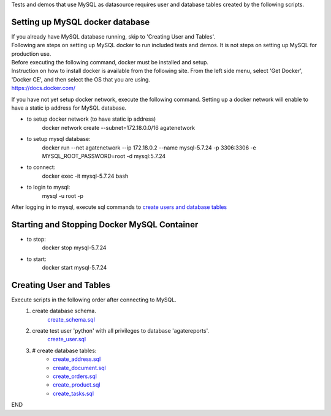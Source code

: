Tests and demos that use MySQL as datasource requires user and database tables created by the following scripts.


Setting up MySQL docker database
----------------------------------
| If you already have MySQL database running, skip to 'Creating User and Tables'.
| Following are steps on setting up MySQL docker to run included tests and demos. It is not steps on setting up MySQL for production use.
| Before executing the following command, docker must be installed and setup.
| Instruction on how to install docker is available from the following site. From the left side menu, select 'Get Docker', 'Docker CE', and then select the OS that you are using.
| https://docs.docker.com/

If you have not yet setup docker network, execute the following command. Setting up a docker network will enable to have a static ip address for MySQL database.

- to setup docker network (to have static ip address)
    docker network create --subnet=172.18.0.0/16 agatenetwork

- to setup mysql database:
    docker run --net agatenetwork --ip 172.18.0.2 --name mysql-5.7.24 -p 3306:3306 -e MYSQL_ROOT_PASSWORD=root -d mysql:5.7.24

- to connect:
    docker exec -it mysql-5.7.24 bash

- to login to mysql:
    mysql -u root -p

After logging in to mysql, execute sql commands to `create users and database tables <_creating_user_and_tables>`_

Starting and Stopping Docker MySQL Container
------------------------------------------------
- to stop:
    docker stop mysql-5.7.24

- to start:
    docker start mysql-5.7.24

.. _creating_user_and_tables:

Creating User and Tables
------------------------
Execute scripts in the following order after connecting to MySQL. 
    1. create database schema.
        `create_schema.sql <./create_schema.sql>`_
    2. create test user 'python' with all privileges to database 'agatereports'.
        `create_user.sql <./create_user.sql>`_
    3. # create database tables:
        - `create_address.sql <./create_address.sql>`_
        - `create_document.sql <./create_document.sql>`_
        - `create_orders.sql <./create_orders.sql>`_
        - `create_product.sql <./create_product.sql>`_
        - `create_tasks.sql <./create_tasks.sql>`_

END
